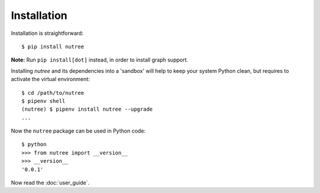 Installation
============

Installation is straightforward::

  $ pip install nutree

**Note:** Run ``pip install[dot]`` instead, in order to install graph support.

Installing `nutree` and its dependencies into a 'sandbox' will help to keep
your system Python clean, but requires to activate the virtual environment::

  $ cd /path/to/nutree
  $ pipenv shell
  (nutree) $ pipenv install nutree --upgrade
  ...

Now  the ``nutree`` package can be used in Python code::

  $ python
  >>> from nutree import __version__
  >>> __version__
  '0.0.1'

.. seealso::
   See :doc:`development` for directions for contributors.


Now read the :doc:`user_guide`.